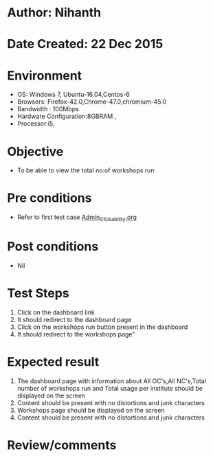 * Author: Nihanth
* Date Created: 22 Dec 2015
* Environment
  - OS: Windows 7, Ubuntu-16.04,Centos-6
  - Browsers: Firefox-42.0,Chrome-47.0,chromium-45.0
  - Bandwidth : 100Mbps
  - Hardware Configuration:8GBRAM , 
  - Processor:i5,

* Objective
  - To be able to view the total no:of workshops run

* Pre conditions
  - Refer to first test case [[https://github.com/vlead/outreach-portal/blob/master/test-cases/integration_test-cases/Admin/Admin_01_Usability.org][Admin_01_Usability.org]]

* Post conditions
  - Nil
* Test Steps
  1. Click on the dashboard link
  2. It should redirect to the dashboard page
  3. Click on the workshops run button present in the dashboard
  4. It should redirect to the workshops page"


* Expected result
  1. The dashboard page with information about All OC's,All NC's,Total number of workshops run and Total usage per institute should be displayed on the screen
  2. Content should be present with no distortions and junk characters
  3. Workshops page should be displayed on the screen
  4. Content should be present with no distortions and junk characters


* Review/comments


